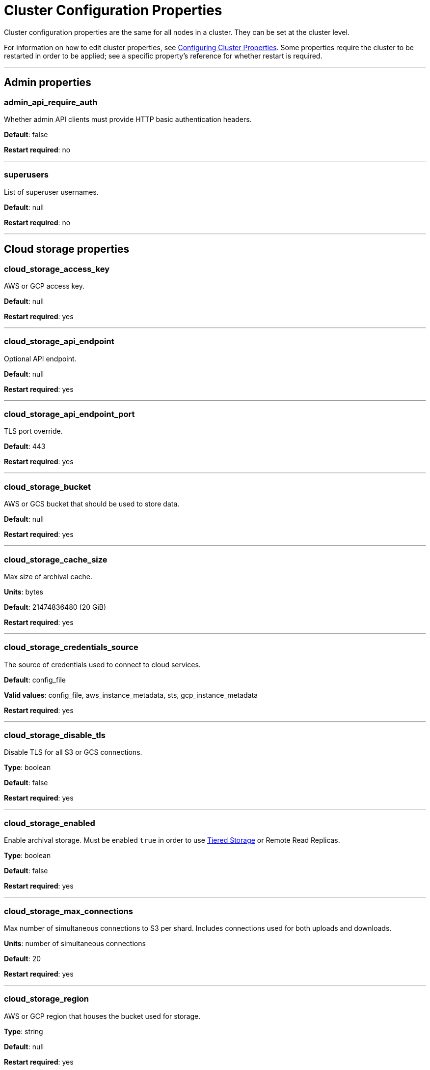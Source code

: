 = Cluster Configuration Properties
:description: Cluster configuration properties list.

Cluster configuration properties are the same for all nodes in a cluster. They can be set at the cluster level.

For information on how to edit cluster properties, see xref:manage:cluster-maintenance/cluster-property-configuration.adoc[Configuring Cluster Properties]. Some properties require the cluster to be restarted in order to be applied; see a specific property's reference for whether restart is required.

'''

== Admin properties

=== admin_api_require_auth

Whether admin API clients must provide HTTP basic authentication headers.

*Default*: false

*Restart required*: no

'''

=== superusers

List of superuser usernames.

*Default*: null

*Restart required*: no

'''

== Cloud storage properties

=== cloud_storage_access_key

AWS or GCP access key.

*Default*: null

*Restart required*: yes

'''

=== cloud_storage_api_endpoint

Optional API endpoint.

*Default*: null

*Restart required*: yes

'''

=== cloud_storage_api_endpoint_port

TLS port override.

*Default*: 443

*Restart required*: yes

'''

=== cloud_storage_bucket

AWS or GCS bucket that should be used to store data.

*Default*: null

*Restart required*: yes

'''

=== cloud_storage_cache_size

Max size of archival cache.

*Units*: bytes

*Default*: 21474836480 (20 GiB)

*Restart required*: yes

'''

=== cloud_storage_credentials_source

The source of credentials used to connect to cloud services.

*Default*: config_file

*Valid values*: config_file, aws_instance_metadata, sts, gcp_instance_metadata

*Restart required*: yes

'''

=== cloud_storage_disable_tls

Disable TLS for all S3 or GCS connections.

*Type*: boolean

*Default*: false

*Restart required*: yes

'''

=== cloud_storage_enabled

Enable archival storage. Must be enabled `true` in order to use xref:manage:tiered-storage.adoc[Tiered Storage] or Remote Read Replicas.

*Type*: boolean

*Default*: false

*Restart required*: yes

'''

=== cloud_storage_max_connections

Max number of simultaneous connections to S3 per shard. Includes connections used for both uploads and downloads.

*Units*: number of simultaneous connections

*Default*: 20

*Restart required*: yes

'''

=== cloud_storage_region

AWS or GCP region that houses the bucket used for storage.

*Type*: string

*Default*: null

*Restart required*: yes

'''

=== cloud_storage_secret_key

AWS or GCP secret key.

*Type*: string

*Default*: null

*Restart required*: yes

'''

=== cloud_storage_trust_file

Path to certificate that should be used to validate server certificate during TLS handshake.

*Type*: string

*Default*: null

*Restart required*: yes

'''

== Cluster management properties

=== cluster_id

Cluster identifier.

*Type*: string

*Default*: null

*Restart required*: no

'''

=== enable_auto_rebalance_on_node_add

{badge-deprecated}

Enable automatic partition rebalancing when new nodes are added.

*Type*: boolean

*Default*: false

*Restart required*: no

'''

=== enable_leader_balancer

Enable automatic leadership rebalancing.

*Type*: boolean

*Default*: true

*Restart required*: no

'''

=== enable_rack_awareness

Enable rack-aware replica assignment.

*Type*: boolean

*Default*: false

*Restart required*: no

'''

== Kafka API properties

=== enable_idempotence

Enable idempotent producers.

*Type*: boolean

*Default*: true

*Restart required*: yes

'''

=== enable_sasl

Enable SASL authentication for Kafka connections.

*Type*: boolean

*Default*: false

*Restart required*: no

'''

=== fetch_max_bytes

Maximum number of bytes returned in a fetch request.

*Units*: bytes

*Default*: 57671680 (55 MiB)

*Restart required*: no

'''

=== group_max_session_timeout_ms

The maximum allowed session timeout for registered consumers. Longer timeouts give consumers more time to process messages in between heartbeats at the cost of a longer time to detect failures.

*Units*: milliseconds

*Default*: 300000 (300 sec)

*Restart required*: no

'''

=== group_min_session_timeout_ms

The minimum allowed session timeout for registered consumers. Shorter timeouts result in quicker failure detection at the cost of more frequent consumer heartbeating which can overwhelm broker resources.

*Units*: milliseconds

*Default*: 6000 (6 sec)

*Restart required*: no

'''

=== kafka_connection_rate_limit

Maximum connections per second for one core. If `null` (the default), the number of connections per second is unlimited.

*Units*: number of connections per second, per core

*Default*: null

*Range*: [1, ...]

*Restart required*: yes

'''

=== kafka_connection_rate_limit_overrides

Overrides the maximum connections per second for one core for the specified IP addresses (for example, `['127.0.0.1:90', '50.20.1.1:40']`)

*Type*: string

*Default*: null

*Restart required*: no

'''

=== kafka_connections_max

Maximum number of Kafka client connections per broker. If `null`, the property is disabled.

*Units*: number of Kafka client connections per broker

*Default*: null

*Restart required*: no

'''

=== kafka_connections_max_overrides

A list of IP addresses for which Kafka client connection limits are overridden and don't apply. For example, `(['127.0.0.1:90', '50.20.1.1:40']).`

*Default*: {} (empty list)

*Restart required*: no

'''

=== kafka_connections_max_per_ip

Maximum number of Kafka client connections per IP address, per broker. If `null`, the property is disabled.

*Units*: number of Kafka client connections per IP address, per broker

*Default*: null

*Restart required*: no

'''

=== kafka_group_recovery_timeout_ms

Kafka group recovery timeout.

*Units*: milliseconds

*Default*: 30000 (30 sec)

*Restart required*: no

'''

=== kafka_qdc_enable

Enable Kafka queue depth control.

*Type*: boolean

*Default*: false

*Restart required*: yes

'''

=== kafka_qdc_max_latency_ms

Maximum latency threshold for Kafka queue depth control depth tracking.

*Units*: milliseconds

*Default*: 80

*Restart required*: yes

'''

=== rm_sync_timeout_ms

Resource manager's synchronization timeout. Maximum time for this node to wait for internal state machine to catch up with all events written by previous leaders before rejecting a request.

*Units*: milliseconds

*Default*: 10000 (10 sec)

*Restart required*: yes

'''

=== rpc_server_listen_backlog

Maximum TCP connection queue length for Kafka server and internal RPC server. If `null` (the default value), no queue length is set.

*Units*: number of queue entries

*Default*: null

*Range*: [1, ...]

*Restart required*: yes

'''

=== rpc_server_tcp_recv_buf

Internal RPC TCP receive buffer size. If `null` (the default value), no buffer size is set by Redpanda.

*Units*: bytes

*Default*: null

*Range*: [32 KiB, ...], aligned to 4096 bytes

*Restart required*: yes

'''

=== rpc_server_tcp_send_buf

Internal RPC TCP send buffer size. If `null` (the default value), no buffer size is set by Redpanda.

*Units*: bytes

*Default*: null

*Range*: [32 KiB, ...], aligned to 4096 bytes

*Restart required*: yes

'''

=== target_quota_byte_rate

Target quota byte rate.

*Units*: bytes per second

*Default*: 2147483648 (2 GiB)

*Range*: [1048576 (1 MiB), ...]

*Restart required*: no

'''

== Metrics properties

=== aggregate_metrics

Enable aggregation of metrics returned by the xref:reference:internal-metrics-reference.adoc[/metrics] endpoint. Metric aggregation is performed by summing the values of samples by labels and is done when it makes sense by the shard and/or partition labels.

*Type*: boolean

*Default*: false

*Restart required*: yes

'''

=== disable_metrics

Disable registering metrics exposed on the internal metrics endpoint.

*Type*: boolean

*Default*: false

*Restart required*: yes

'''

=== disable_public_metrics

Disable registering metrics exposed on the public metrics endpoint.

*Type*: boolean

*Default*: false

*Restart required*: yes

'''

=== enable_metrics_reporter

Enable the cluster metrics reporter. If `true`, the metrics reporter collects and exports to Redpanda Data a set of customer usage metrics at the interval set by xref:./tunable-properties.adoc#metrics_reporter_report_interval[metrics_reporter_report_interval].

[NOTE]
====
The cluster metrics of the metrics reporter are different from xref:manage:monitoring.adoc[monitoring metrics].

* The metrics reporter exports customer usage metrics for consumption by Redpanda Data.
* Monitoring metrics are exported for consumption by Redpanda users to monitor their system's health.
====

*Type*: boolean

*Default*: true

*Restart required*: no

'''

== Raft properties

=== raft_learner_recovery_rate

Raft learner recovery rate limit. Throttles the rate of data communicated to nodes (learners) that need to catch up to leaders.

*Units*: bytes per second

*Default*: 104857600 (100 MB/sec)

*Restart required*: no

'''

== Storage properties

=== delete_retention_ms

Delete segments that are older than this age.

*Units*: milliseconds

*Default*: 604800000 (1 week)

*Restart required*: no

'''

=== log_cleanup_policy

Bit flags setting the default topic cleanup policy: compact and/or delete.

*Default*: `delete`

*Valid Values*: `compact`, `delete`, `compact,delete`, `none`

*Restart required*: no

'''

=== log_compaction_interval_ms

How often to trigger background compaction.

*Units*: milliseconds

*Default*: 10000 (10 sec)

*Restart required*: no

'''

=== log_compression_type

Default topic compression type (gzip, snappy, lz4, zstd, producer, or none).

*Default*: `producer`

*Valid values*: `gzip`, `snappy`, `lz4`, `zstd`, `producer`, `none`

*Restart required*: no

'''

=== log_message_timestamp_type

Default timestamp type for topic messages (CreateTime or LogAppendTime).

*Default*: `CreateTime`

*Valid values*: `CreateTime`, `LogAppendTime`

*Restart required*: no

'''

=== storage_strict_data_init

Requires that an empty file named `.redpanda_data_dir` be present in the xref:./node-properties.adoc#data_directory[data directory]. If set `true`, Redpanda will refuse to start if the file is not found in the data directory.

*Default*: false

*Restart required*: no

'''

=== storage_ignore_timestamps_in_future_sec

The maximum number of seconds that a record's timestamp can be ahead of a Redpanda broker's clock and still be used when deciding whether to clean up the record for data retention. This property makes possible the timely cleanup of records from clients with clocks that are drastically unsynchronized relative to Redpanda.

When determining whether to clean up a record with timestamp more than `storage_ignore_timestamps_in_future_sec` seconds ahead of the broker, Redpanda ignores the record's timestamp and instead uses a valid timestamp of another record in the same segment, or (if another record's valid timestamp is unavailable) the timestamp of when the segment file was last modified (mtime).

By default, `storage_ignore_timestamps_in_future_sec` is disabled (null).

[TIP]
====
To figure out whether to set `storage_ignore_timestamps_in_future_sec` for your system:

. Look for logs with segments that are unexpectedly large and not being cleaned up.
. In the logs, search for records with unsynchronized timestamps that are further into the future than tolerable by your data retention and storage settings. For example, timestamps 60 seconds or more into the future can be considered to be too unsynchronized.
. If you find unsynchronized timestamps throughout your logs, determine the number of seconds that the timestamps are ahead of their actual time, and set `storage_ignore_timestamps_in_future_sec` to that value so data retention can proceed.
. If you only find unsynchronized timestamps that are the result of transient behavior, you can disable `storage_ignore_timestamps_in_future_sec`. +
====

*Units*: seconds

*Default*: null

*Restart required*: no

*Supported versions*: Redpanda v22.3 or later

'''

== Support properties

=== metrics_reporter_url

URL of the cluster metrics reporter.

*Default*: `+https://m.rp.vectorized.io/v2+`

'''

== Topic and partition properties

=== auto_create_topics_enabled

Allow automatic topic creation.

*Type*: boolean

*Default*: false

*Restart required*: no

'''

=== default_topic_partitions

Default number of partitions per topic.

*Units*: number of partitions per topic

*Default*: 1

*Restart required*: no

'''

=== default_topic_replications

Default replication factor for new topics.

*Units*: number of replicas per topic

*Default*: 1

*Range*: [1, ...], must be odd

*Restart required*: no

'''

=== internal_topic_replication_factor

Target replication factor for internal topics.

*Units*: number of replicas per topic

*Default*: 3

*Restart required*: no

'''

=== retention_bytes

Default maximum number of bytes per partition on disk before triggering deletion of the oldest messages. If `null` (the default value), no limit is applied.

*Units*: bytes per partition

*Default*: null

*Restart required*: no

'''

=== rm_violation_recovery_policy

{badge-deprecated}

Describes how to recover from an invariant violation on the partition level.

*Default*: 0

*Restart required*: yes

'''

== Transaction properties

=== enable_transactions

Enable transactions (atomic writes).

*Type*: boolean

*Default*: true

*Restart required*: yes

'''

=== seq_table_min_size

The minimum threshold number of sessions to keep in the seq table. Not affected by compaction.

*Default*: 1000

*Restart required*: yes

'''

=== tm_sync_timeout_ms

Transaction manager's synchronization timeout. Maximum time to wait for internal state machine to catch up before rejecting a request.

*Units*: milliseconds

*Default*: 10000 (10 sec)

*Restart required*: yes

'''

=== tm_violation_recovery_policy

{badge-deprecated}

Describes how to recover from an invariant violation at the transaction coordinator level.

*Default*: crash

*Restart required*: yes

'''

=== transaction_coordinator_cleanup_policy

Cleanup policy for a transaction coordinator topic.

*Default*: `delete`

*Valid Values*: `compact`, `delete`, `compact,delete`, `none`

*Restart required*: no

'''

=== transaction_coordinator_delete_retention_ms

Delete segments older than this age. To ensure transaction state is retained as long as the longest-running transaction, make sure this is no less than <<transactional_id_expiration_ms,transactional_id_expiration_ms>>.

*Units*: milliseconds

*Default*: 604800000 (1 week)

*Restart required*: no

'''

=== transactional_id_expiration_ms

Expiration time of producer IDs. Measured starting from the time of the last write until now for a given ID.

*Units*: milliseconds

*Default*: 604800000 (1 week)

*Restart required*: yes

'''

=== tx_timeout_delay_ms

Delay before scheduling the next check for timed out transactions.

*Units*: milliseconds

*Default*: 1000

*Restart required*: yes

'''

== Suggested reading

* Fast distributed transactions with Redpanda https://redpanda.com/blog/fast-transactions/[article^]
